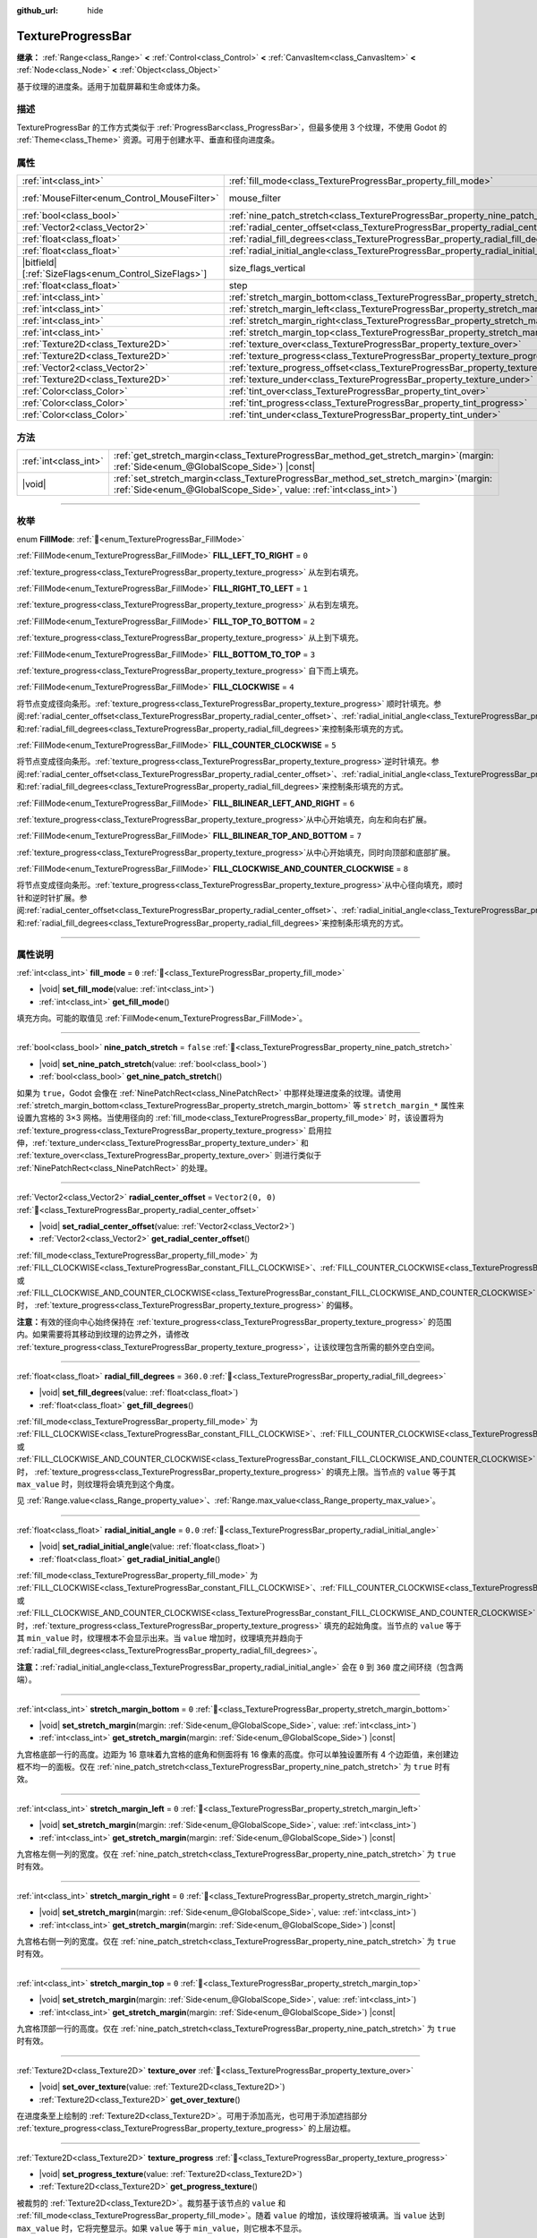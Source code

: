 :github_url: hide

.. DO NOT EDIT THIS FILE!!!
.. Generated automatically from Godot engine sources.
.. Generator: https://github.com/godotengine/godot/tree/4.4/doc/tools/make_rst.py.
.. XML source: https://github.com/godotengine/godot/tree/4.4/doc/classes/TextureProgressBar.xml.

.. _class_TextureProgressBar:

TextureProgressBar
==================

**继承：** :ref:`Range<class_Range>` **<** :ref:`Control<class_Control>` **<** :ref:`CanvasItem<class_CanvasItem>` **<** :ref:`Node<class_Node>` **<** :ref:`Object<class_Object>`

基于纹理的进度条。适用于加载屏幕和生命或体力条。

.. rst-class:: classref-introduction-group

描述
----

TextureProgressBar 的工作方式类似于 :ref:`ProgressBar<class_ProgressBar>`\ ，但最多使用 3 个纹理，不使用 Godot 的 :ref:`Theme<class_Theme>` 资源。可用于创建水平、垂直和径向进度条。

.. rst-class:: classref-reftable-group

属性
----

.. table::
   :widths: auto

   +--------------------------------------------------------+-------------------------------------------------------------------------------------------+------------------------------------------------------------------------------+
   | :ref:`int<class_int>`                                  | :ref:`fill_mode<class_TextureProgressBar_property_fill_mode>`                             | ``0``                                                                        |
   +--------------------------------------------------------+-------------------------------------------------------------------------------------------+------------------------------------------------------------------------------+
   | :ref:`MouseFilter<enum_Control_MouseFilter>`           | mouse_filter                                                                              | ``1`` (overrides :ref:`Control<class_Control_property_mouse_filter>`)        |
   +--------------------------------------------------------+-------------------------------------------------------------------------------------------+------------------------------------------------------------------------------+
   | :ref:`bool<class_bool>`                                | :ref:`nine_patch_stretch<class_TextureProgressBar_property_nine_patch_stretch>`           | ``false``                                                                    |
   +--------------------------------------------------------+-------------------------------------------------------------------------------------------+------------------------------------------------------------------------------+
   | :ref:`Vector2<class_Vector2>`                          | :ref:`radial_center_offset<class_TextureProgressBar_property_radial_center_offset>`       | ``Vector2(0, 0)``                                                            |
   +--------------------------------------------------------+-------------------------------------------------------------------------------------------+------------------------------------------------------------------------------+
   | :ref:`float<class_float>`                              | :ref:`radial_fill_degrees<class_TextureProgressBar_property_radial_fill_degrees>`         | ``360.0``                                                                    |
   +--------------------------------------------------------+-------------------------------------------------------------------------------------------+------------------------------------------------------------------------------+
   | :ref:`float<class_float>`                              | :ref:`radial_initial_angle<class_TextureProgressBar_property_radial_initial_angle>`       | ``0.0``                                                                      |
   +--------------------------------------------------------+-------------------------------------------------------------------------------------------+------------------------------------------------------------------------------+
   | |bitfield|\[:ref:`SizeFlags<enum_Control_SizeFlags>`\] | size_flags_vertical                                                                       | ``1`` (overrides :ref:`Control<class_Control_property_size_flags_vertical>`) |
   +--------------------------------------------------------+-------------------------------------------------------------------------------------------+------------------------------------------------------------------------------+
   | :ref:`float<class_float>`                              | step                                                                                      | ``1.0`` (overrides :ref:`Range<class_Range_property_step>`)                  |
   +--------------------------------------------------------+-------------------------------------------------------------------------------------------+------------------------------------------------------------------------------+
   | :ref:`int<class_int>`                                  | :ref:`stretch_margin_bottom<class_TextureProgressBar_property_stretch_margin_bottom>`     | ``0``                                                                        |
   +--------------------------------------------------------+-------------------------------------------------------------------------------------------+------------------------------------------------------------------------------+
   | :ref:`int<class_int>`                                  | :ref:`stretch_margin_left<class_TextureProgressBar_property_stretch_margin_left>`         | ``0``                                                                        |
   +--------------------------------------------------------+-------------------------------------------------------------------------------------------+------------------------------------------------------------------------------+
   | :ref:`int<class_int>`                                  | :ref:`stretch_margin_right<class_TextureProgressBar_property_stretch_margin_right>`       | ``0``                                                                        |
   +--------------------------------------------------------+-------------------------------------------------------------------------------------------+------------------------------------------------------------------------------+
   | :ref:`int<class_int>`                                  | :ref:`stretch_margin_top<class_TextureProgressBar_property_stretch_margin_top>`           | ``0``                                                                        |
   +--------------------------------------------------------+-------------------------------------------------------------------------------------------+------------------------------------------------------------------------------+
   | :ref:`Texture2D<class_Texture2D>`                      | :ref:`texture_over<class_TextureProgressBar_property_texture_over>`                       |                                                                              |
   +--------------------------------------------------------+-------------------------------------------------------------------------------------------+------------------------------------------------------------------------------+
   | :ref:`Texture2D<class_Texture2D>`                      | :ref:`texture_progress<class_TextureProgressBar_property_texture_progress>`               |                                                                              |
   +--------------------------------------------------------+-------------------------------------------------------------------------------------------+------------------------------------------------------------------------------+
   | :ref:`Vector2<class_Vector2>`                          | :ref:`texture_progress_offset<class_TextureProgressBar_property_texture_progress_offset>` | ``Vector2(0, 0)``                                                            |
   +--------------------------------------------------------+-------------------------------------------------------------------------------------------+------------------------------------------------------------------------------+
   | :ref:`Texture2D<class_Texture2D>`                      | :ref:`texture_under<class_TextureProgressBar_property_texture_under>`                     |                                                                              |
   +--------------------------------------------------------+-------------------------------------------------------------------------------------------+------------------------------------------------------------------------------+
   | :ref:`Color<class_Color>`                              | :ref:`tint_over<class_TextureProgressBar_property_tint_over>`                             | ``Color(1, 1, 1, 1)``                                                        |
   +--------------------------------------------------------+-------------------------------------------------------------------------------------------+------------------------------------------------------------------------------+
   | :ref:`Color<class_Color>`                              | :ref:`tint_progress<class_TextureProgressBar_property_tint_progress>`                     | ``Color(1, 1, 1, 1)``                                                        |
   +--------------------------------------------------------+-------------------------------------------------------------------------------------------+------------------------------------------------------------------------------+
   | :ref:`Color<class_Color>`                              | :ref:`tint_under<class_TextureProgressBar_property_tint_under>`                           | ``Color(1, 1, 1, 1)``                                                        |
   +--------------------------------------------------------+-------------------------------------------------------------------------------------------+------------------------------------------------------------------------------+

.. rst-class:: classref-reftable-group

方法
----

.. table::
   :widths: auto

   +-----------------------+------------------------------------------------------------------------------------------------------------------------------------------------------------------+
   | :ref:`int<class_int>` | :ref:`get_stretch_margin<class_TextureProgressBar_method_get_stretch_margin>`\ (\ margin\: :ref:`Side<enum_@GlobalScope_Side>`\ ) |const|                        |
   +-----------------------+------------------------------------------------------------------------------------------------------------------------------------------------------------------+
   | |void|                | :ref:`set_stretch_margin<class_TextureProgressBar_method_set_stretch_margin>`\ (\ margin\: :ref:`Side<enum_@GlobalScope_Side>`, value\: :ref:`int<class_int>`\ ) |
   +-----------------------+------------------------------------------------------------------------------------------------------------------------------------------------------------------+

.. rst-class:: classref-section-separator

----

.. rst-class:: classref-descriptions-group

枚举
----

.. _enum_TextureProgressBar_FillMode:

.. rst-class:: classref-enumeration

enum **FillMode**: :ref:`🔗<enum_TextureProgressBar_FillMode>`

.. _class_TextureProgressBar_constant_FILL_LEFT_TO_RIGHT:

.. rst-class:: classref-enumeration-constant

:ref:`FillMode<enum_TextureProgressBar_FillMode>` **FILL_LEFT_TO_RIGHT** = ``0``

:ref:`texture_progress<class_TextureProgressBar_property_texture_progress>` 从左到右填充。

.. _class_TextureProgressBar_constant_FILL_RIGHT_TO_LEFT:

.. rst-class:: classref-enumeration-constant

:ref:`FillMode<enum_TextureProgressBar_FillMode>` **FILL_RIGHT_TO_LEFT** = ``1``

:ref:`texture_progress<class_TextureProgressBar_property_texture_progress>` 从右到左填充。

.. _class_TextureProgressBar_constant_FILL_TOP_TO_BOTTOM:

.. rst-class:: classref-enumeration-constant

:ref:`FillMode<enum_TextureProgressBar_FillMode>` **FILL_TOP_TO_BOTTOM** = ``2``

:ref:`texture_progress<class_TextureProgressBar_property_texture_progress>` 从上到下填充。

.. _class_TextureProgressBar_constant_FILL_BOTTOM_TO_TOP:

.. rst-class:: classref-enumeration-constant

:ref:`FillMode<enum_TextureProgressBar_FillMode>` **FILL_BOTTOM_TO_TOP** = ``3``

:ref:`texture_progress<class_TextureProgressBar_property_texture_progress>` 自下而上填充。

.. _class_TextureProgressBar_constant_FILL_CLOCKWISE:

.. rst-class:: classref-enumeration-constant

:ref:`FillMode<enum_TextureProgressBar_FillMode>` **FILL_CLOCKWISE** = ``4``

将节点变成径向条形。\ :ref:`texture_progress<class_TextureProgressBar_property_texture_progress>` 顺时针填充。参阅\ :ref:`radial_center_offset<class_TextureProgressBar_property_radial_center_offset>`\ 、\ :ref:`radial_initial_angle<class_TextureProgressBar_property_radial_initial_angle>`\ 和\ :ref:`radial_fill_degrees<class_TextureProgressBar_property_radial_fill_degrees>`\ 来控制条形填充的方式。

.. _class_TextureProgressBar_constant_FILL_COUNTER_CLOCKWISE:

.. rst-class:: classref-enumeration-constant

:ref:`FillMode<enum_TextureProgressBar_FillMode>` **FILL_COUNTER_CLOCKWISE** = ``5``

将节点变成径向条形。\ :ref:`texture_progress<class_TextureProgressBar_property_texture_progress>`\ 逆时针填充。参阅\ :ref:`radial_center_offset<class_TextureProgressBar_property_radial_center_offset>`\ 、\ :ref:`radial_initial_angle<class_TextureProgressBar_property_radial_initial_angle>`\ 和\ :ref:`radial_fill_degrees<class_TextureProgressBar_property_radial_fill_degrees>`\ 来控制条形填充的方式。

.. _class_TextureProgressBar_constant_FILL_BILINEAR_LEFT_AND_RIGHT:

.. rst-class:: classref-enumeration-constant

:ref:`FillMode<enum_TextureProgressBar_FillMode>` **FILL_BILINEAR_LEFT_AND_RIGHT** = ``6``

:ref:`texture_progress<class_TextureProgressBar_property_texture_progress>`\ 从中心开始填充，向左和向右扩展。

.. _class_TextureProgressBar_constant_FILL_BILINEAR_TOP_AND_BOTTOM:

.. rst-class:: classref-enumeration-constant

:ref:`FillMode<enum_TextureProgressBar_FillMode>` **FILL_BILINEAR_TOP_AND_BOTTOM** = ``7``

:ref:`texture_progress<class_TextureProgressBar_property_texture_progress>`\ 从中心开始填充，同时向顶部和底部扩展。

.. _class_TextureProgressBar_constant_FILL_CLOCKWISE_AND_COUNTER_CLOCKWISE:

.. rst-class:: classref-enumeration-constant

:ref:`FillMode<enum_TextureProgressBar_FillMode>` **FILL_CLOCKWISE_AND_COUNTER_CLOCKWISE** = ``8``

将节点变成径向条形。\ :ref:`texture_progress<class_TextureProgressBar_property_texture_progress>`\ 从中心径向填充，顺时针和逆时针扩展。参阅\ :ref:`radial_center_offset<class_TextureProgressBar_property_radial_center_offset>`\ 、\ :ref:`radial_initial_angle<class_TextureProgressBar_property_radial_initial_angle>`\ 和\ :ref:`radial_fill_degrees<class_TextureProgressBar_property_radial_fill_degrees>`\ 来控制条形填充的方式。

.. rst-class:: classref-section-separator

----

.. rst-class:: classref-descriptions-group

属性说明
--------

.. _class_TextureProgressBar_property_fill_mode:

.. rst-class:: classref-property

:ref:`int<class_int>` **fill_mode** = ``0`` :ref:`🔗<class_TextureProgressBar_property_fill_mode>`

.. rst-class:: classref-property-setget

- |void| **set_fill_mode**\ (\ value\: :ref:`int<class_int>`\ )
- :ref:`int<class_int>` **get_fill_mode**\ (\ )

填充方向。可能的取值见 :ref:`FillMode<enum_TextureProgressBar_FillMode>`\ 。

.. rst-class:: classref-item-separator

----

.. _class_TextureProgressBar_property_nine_patch_stretch:

.. rst-class:: classref-property

:ref:`bool<class_bool>` **nine_patch_stretch** = ``false`` :ref:`🔗<class_TextureProgressBar_property_nine_patch_stretch>`

.. rst-class:: classref-property-setget

- |void| **set_nine_patch_stretch**\ (\ value\: :ref:`bool<class_bool>`\ )
- :ref:`bool<class_bool>` **get_nine_patch_stretch**\ (\ )

如果为 ``true``\ ，Godot 会像在 :ref:`NinePatchRect<class_NinePatchRect>` 中那样处理进度条的纹理。请使用 :ref:`stretch_margin_bottom<class_TextureProgressBar_property_stretch_margin_bottom>` 等 ``stretch_margin_*`` 属性来设置九宫格的 3×3 网格。当使用径向的 :ref:`fill_mode<class_TextureProgressBar_property_fill_mode>` 时，该设置将为 :ref:`texture_progress<class_TextureProgressBar_property_texture_progress>` 启用拉伸，\ :ref:`texture_under<class_TextureProgressBar_property_texture_under>` 和 :ref:`texture_over<class_TextureProgressBar_property_texture_over>` 则进行类似于 :ref:`NinePatchRect<class_NinePatchRect>` 的处理。

.. rst-class:: classref-item-separator

----

.. _class_TextureProgressBar_property_radial_center_offset:

.. rst-class:: classref-property

:ref:`Vector2<class_Vector2>` **radial_center_offset** = ``Vector2(0, 0)`` :ref:`🔗<class_TextureProgressBar_property_radial_center_offset>`

.. rst-class:: classref-property-setget

- |void| **set_radial_center_offset**\ (\ value\: :ref:`Vector2<class_Vector2>`\ )
- :ref:`Vector2<class_Vector2>` **get_radial_center_offset**\ (\ )

:ref:`fill_mode<class_TextureProgressBar_property_fill_mode>` 为 :ref:`FILL_CLOCKWISE<class_TextureProgressBar_constant_FILL_CLOCKWISE>`\ 、\ :ref:`FILL_COUNTER_CLOCKWISE<class_TextureProgressBar_constant_FILL_COUNTER_CLOCKWISE>` 或 :ref:`FILL_CLOCKWISE_AND_COUNTER_CLOCKWISE<class_TextureProgressBar_constant_FILL_CLOCKWISE_AND_COUNTER_CLOCKWISE>` 时， :ref:`texture_progress<class_TextureProgressBar_property_texture_progress>` 的偏移。

\ **注意：**\ 有效的径向中心始终保持在 :ref:`texture_progress<class_TextureProgressBar_property_texture_progress>` 的范围内。如果需要将其移动到纹理的边界之外，请修改 :ref:`texture_progress<class_TextureProgressBar_property_texture_progress>`\ ，让该纹理包含所需的额外空白空间。

.. rst-class:: classref-item-separator

----

.. _class_TextureProgressBar_property_radial_fill_degrees:

.. rst-class:: classref-property

:ref:`float<class_float>` **radial_fill_degrees** = ``360.0`` :ref:`🔗<class_TextureProgressBar_property_radial_fill_degrees>`

.. rst-class:: classref-property-setget

- |void| **set_fill_degrees**\ (\ value\: :ref:`float<class_float>`\ )
- :ref:`float<class_float>` **get_fill_degrees**\ (\ )

:ref:`fill_mode<class_TextureProgressBar_property_fill_mode>` 为 :ref:`FILL_CLOCKWISE<class_TextureProgressBar_constant_FILL_CLOCKWISE>`\ 、\ :ref:`FILL_COUNTER_CLOCKWISE<class_TextureProgressBar_constant_FILL_COUNTER_CLOCKWISE>` 或 :ref:`FILL_CLOCKWISE_AND_COUNTER_CLOCKWISE<class_TextureProgressBar_constant_FILL_CLOCKWISE_AND_COUNTER_CLOCKWISE>` 时， :ref:`texture_progress<class_TextureProgressBar_property_texture_progress>` 的填充上限。当节点的 ``value`` 等于其 ``max_value`` 时，则纹理将会填充到这个角度。

见 :ref:`Range.value<class_Range_property_value>`\ 、\ :ref:`Range.max_value<class_Range_property_max_value>`\ 。

.. rst-class:: classref-item-separator

----

.. _class_TextureProgressBar_property_radial_initial_angle:

.. rst-class:: classref-property

:ref:`float<class_float>` **radial_initial_angle** = ``0.0`` :ref:`🔗<class_TextureProgressBar_property_radial_initial_angle>`

.. rst-class:: classref-property-setget

- |void| **set_radial_initial_angle**\ (\ value\: :ref:`float<class_float>`\ )
- :ref:`float<class_float>` **get_radial_initial_angle**\ (\ )

:ref:`fill_mode<class_TextureProgressBar_property_fill_mode>` 为 :ref:`FILL_CLOCKWISE<class_TextureProgressBar_constant_FILL_CLOCKWISE>`\ 、\ :ref:`FILL_COUNTER_CLOCKWISE<class_TextureProgressBar_constant_FILL_COUNTER_CLOCKWISE>` 或 :ref:`FILL_CLOCKWISE_AND_COUNTER_CLOCKWISE<class_TextureProgressBar_constant_FILL_CLOCKWISE_AND_COUNTER_CLOCKWISE>` 时，\ :ref:`texture_progress<class_TextureProgressBar_property_texture_progress>` 填充的起始角度。当节点的 ``value`` 等于其 ``min_value`` 时，纹理根本不会显示出来。当 ``value`` 增加时，纹理填充并趋向于 :ref:`radial_fill_degrees<class_TextureProgressBar_property_radial_fill_degrees>`\ 。

\ **注意：**\ :ref:`radial_initial_angle<class_TextureProgressBar_property_radial_initial_angle>` 会在 ``0`` 到 ``360`` 度之间环绕（包含两端）。

.. rst-class:: classref-item-separator

----

.. _class_TextureProgressBar_property_stretch_margin_bottom:

.. rst-class:: classref-property

:ref:`int<class_int>` **stretch_margin_bottom** = ``0`` :ref:`🔗<class_TextureProgressBar_property_stretch_margin_bottom>`

.. rst-class:: classref-property-setget

- |void| **set_stretch_margin**\ (\ margin\: :ref:`Side<enum_@GlobalScope_Side>`, value\: :ref:`int<class_int>`\ )
- :ref:`int<class_int>` **get_stretch_margin**\ (\ margin\: :ref:`Side<enum_@GlobalScope_Side>`\ ) |const|

九宫格底部一行的高度。边距为 16 意味着九宫格的底角和侧面将有 16 像素的高度。你可以单独设置所有 4 个边距值，来创建边框不均一的面板。仅在 :ref:`nine_patch_stretch<class_TextureProgressBar_property_nine_patch_stretch>` 为 ``true`` 时有效。

.. rst-class:: classref-item-separator

----

.. _class_TextureProgressBar_property_stretch_margin_left:

.. rst-class:: classref-property

:ref:`int<class_int>` **stretch_margin_left** = ``0`` :ref:`🔗<class_TextureProgressBar_property_stretch_margin_left>`

.. rst-class:: classref-property-setget

- |void| **set_stretch_margin**\ (\ margin\: :ref:`Side<enum_@GlobalScope_Side>`, value\: :ref:`int<class_int>`\ )
- :ref:`int<class_int>` **get_stretch_margin**\ (\ margin\: :ref:`Side<enum_@GlobalScope_Side>`\ ) |const|

九宫格左侧一列的宽度。仅在 :ref:`nine_patch_stretch<class_TextureProgressBar_property_nine_patch_stretch>` 为 ``true`` 时有效。

.. rst-class:: classref-item-separator

----

.. _class_TextureProgressBar_property_stretch_margin_right:

.. rst-class:: classref-property

:ref:`int<class_int>` **stretch_margin_right** = ``0`` :ref:`🔗<class_TextureProgressBar_property_stretch_margin_right>`

.. rst-class:: classref-property-setget

- |void| **set_stretch_margin**\ (\ margin\: :ref:`Side<enum_@GlobalScope_Side>`, value\: :ref:`int<class_int>`\ )
- :ref:`int<class_int>` **get_stretch_margin**\ (\ margin\: :ref:`Side<enum_@GlobalScope_Side>`\ ) |const|

九宫格右侧一列的宽度。仅在 :ref:`nine_patch_stretch<class_TextureProgressBar_property_nine_patch_stretch>` 为 ``true`` 时有效。

.. rst-class:: classref-item-separator

----

.. _class_TextureProgressBar_property_stretch_margin_top:

.. rst-class:: classref-property

:ref:`int<class_int>` **stretch_margin_top** = ``0`` :ref:`🔗<class_TextureProgressBar_property_stretch_margin_top>`

.. rst-class:: classref-property-setget

- |void| **set_stretch_margin**\ (\ margin\: :ref:`Side<enum_@GlobalScope_Side>`, value\: :ref:`int<class_int>`\ )
- :ref:`int<class_int>` **get_stretch_margin**\ (\ margin\: :ref:`Side<enum_@GlobalScope_Side>`\ ) |const|

九宫格顶部一行的高度。仅在 :ref:`nine_patch_stretch<class_TextureProgressBar_property_nine_patch_stretch>` 为 ``true`` 时有效。

.. rst-class:: classref-item-separator

----

.. _class_TextureProgressBar_property_texture_over:

.. rst-class:: classref-property

:ref:`Texture2D<class_Texture2D>` **texture_over** :ref:`🔗<class_TextureProgressBar_property_texture_over>`

.. rst-class:: classref-property-setget

- |void| **set_over_texture**\ (\ value\: :ref:`Texture2D<class_Texture2D>`\ )
- :ref:`Texture2D<class_Texture2D>` **get_over_texture**\ (\ )

在进度条至上绘制的 :ref:`Texture2D<class_Texture2D>`\ 。可用于添加高光，也可用于添加遮挡部分 :ref:`texture_progress<class_TextureProgressBar_property_texture_progress>` 的上层边框。

.. rst-class:: classref-item-separator

----

.. _class_TextureProgressBar_property_texture_progress:

.. rst-class:: classref-property

:ref:`Texture2D<class_Texture2D>` **texture_progress** :ref:`🔗<class_TextureProgressBar_property_texture_progress>`

.. rst-class:: classref-property-setget

- |void| **set_progress_texture**\ (\ value\: :ref:`Texture2D<class_Texture2D>`\ )
- :ref:`Texture2D<class_Texture2D>` **get_progress_texture**\ (\ )

被裁剪的 :ref:`Texture2D<class_Texture2D>`\ 。裁剪基于该节点的 ``value`` 和 :ref:`fill_mode<class_TextureProgressBar_property_fill_mode>`\ 。随着 ``value`` 的增加，该纹理将被填满。当 ``value`` 达到 ``max_value`` 时，它将完整显示。如果 ``value`` 等于 ``min_value``\ ，则它根本不显示。

\ ``value`` 属性来自 :ref:`Range<class_Range>`\ 。参见 :ref:`Range.value<class_Range_property_value>`\ 、\ :ref:`Range.min_value<class_Range_property_min_value>`\ 、\ :ref:`Range.max_value<class_Range_property_max_value>`\ 。

.. rst-class:: classref-item-separator

----

.. _class_TextureProgressBar_property_texture_progress_offset:

.. rst-class:: classref-property

:ref:`Vector2<class_Vector2>` **texture_progress_offset** = ``Vector2(0, 0)`` :ref:`🔗<class_TextureProgressBar_property_texture_progress_offset>`

.. rst-class:: classref-property-setget

- |void| **set_texture_progress_offset**\ (\ value\: :ref:`Vector2<class_Vector2>`\ )
- :ref:`Vector2<class_Vector2>` **get_texture_progress_offset**\ (\ )

:ref:`texture_progress<class_TextureProgressBar_property_texture_progress>` 的偏移量。对于带有花哨的边框的 :ref:`texture_over<class_TextureProgressBar_property_texture_over>` 和 :ref:`texture_under<class_TextureProgressBar_property_texture_under>` 很有用，可以避免进度纹理的边缘透明。

.. rst-class:: classref-item-separator

----

.. _class_TextureProgressBar_property_texture_under:

.. rst-class:: classref-property

:ref:`Texture2D<class_Texture2D>` **texture_under** :ref:`🔗<class_TextureProgressBar_property_texture_under>`

.. rst-class:: classref-property-setget

- |void| **set_under_texture**\ (\ value\: :ref:`Texture2D<class_Texture2D>`\ )
- :ref:`Texture2D<class_Texture2D>` **get_under_texture**\ (\ )

在进度条下绘制的 :ref:`Texture2D<class_Texture2D>`\ 。该进度条的背景。

.. rst-class:: classref-item-separator

----

.. _class_TextureProgressBar_property_tint_over:

.. rst-class:: classref-property

:ref:`Color<class_Color>` **tint_over** = ``Color(1, 1, 1, 1)`` :ref:`🔗<class_TextureProgressBar_property_tint_over>`

.. rst-class:: classref-property-setget

- |void| **set_tint_over**\ (\ value\: :ref:`Color<class_Color>`\ )
- :ref:`Color<class_Color>` **get_tint_over**\ (\ )

将与该进度条的 :ref:`texture_over<class_TextureProgressBar_property_texture_over>` 纹理的颜色相乘。其效果类似于 :ref:`CanvasItem.modulate<class_CanvasItem_property_modulate>` ，只是它只影响这个特定的纹理，而不是整个节点。

.. rst-class:: classref-item-separator

----

.. _class_TextureProgressBar_property_tint_progress:

.. rst-class:: classref-property

:ref:`Color<class_Color>` **tint_progress** = ``Color(1, 1, 1, 1)`` :ref:`🔗<class_TextureProgressBar_property_tint_progress>`

.. rst-class:: classref-property-setget

- |void| **set_tint_progress**\ (\ value\: :ref:`Color<class_Color>`\ )
- :ref:`Color<class_Color>` **get_tint_progress**\ (\ )

将与该进度条的 :ref:`texture_progress<class_TextureProgressBar_property_texture_progress>` 纹理的颜色相乘。

.. rst-class:: classref-item-separator

----

.. _class_TextureProgressBar_property_tint_under:

.. rst-class:: classref-property

:ref:`Color<class_Color>` **tint_under** = ``Color(1, 1, 1, 1)`` :ref:`🔗<class_TextureProgressBar_property_tint_under>`

.. rst-class:: classref-property-setget

- |void| **set_tint_under**\ (\ value\: :ref:`Color<class_Color>`\ )
- :ref:`Color<class_Color>` **get_tint_under**\ (\ )

将与该进度条的 :ref:`texture_under<class_TextureProgressBar_property_texture_under>` 纹理的颜色相乘。

.. rst-class:: classref-section-separator

----

.. rst-class:: classref-descriptions-group

方法说明
--------

.. _class_TextureProgressBar_method_get_stretch_margin:

.. rst-class:: classref-method

:ref:`int<class_int>` **get_stretch_margin**\ (\ margin\: :ref:`Side<enum_@GlobalScope_Side>`\ ) |const| :ref:`🔗<class_TextureProgressBar_method_get_stretch_margin>`

返回给定索引的拉伸边距。见 :ref:`stretch_margin_bottom<class_TextureProgressBar_property_stretch_margin_bottom>` 及相关属性。

.. rst-class:: classref-item-separator

----

.. _class_TextureProgressBar_method_set_stretch_margin:

.. rst-class:: classref-method

|void| **set_stretch_margin**\ (\ margin\: :ref:`Side<enum_@GlobalScope_Side>`, value\: :ref:`int<class_int>`\ ) :ref:`🔗<class_TextureProgressBar_method_set_stretch_margin>`

设置给定索引的拉伸边距。见 :ref:`stretch_margin_bottom<class_TextureProgressBar_property_stretch_margin_bottom>` 及相关属性。

.. |virtual| replace:: :abbr:`virtual (本方法通常需要用户覆盖才能生效。)`
.. |const| replace:: :abbr:`const (本方法无副作用，不会修改该实例的任何成员变量。)`
.. |vararg| replace:: :abbr:`vararg (本方法除了能接受在此处描述的参数外，还能够继续接受任意数量的参数。)`
.. |constructor| replace:: :abbr:`constructor (本方法用于构造某个类型。)`
.. |static| replace:: :abbr:`static (调用本方法无需实例，可直接使用类名进行调用。)`
.. |operator| replace:: :abbr:`operator (本方法描述的是使用本类型作为左操作数的有效运算符。)`
.. |bitfield| replace:: :abbr:`BitField (这个值是由下列位标志构成位掩码的整数。)`
.. |void| replace:: :abbr:`void (无返回值。)`

